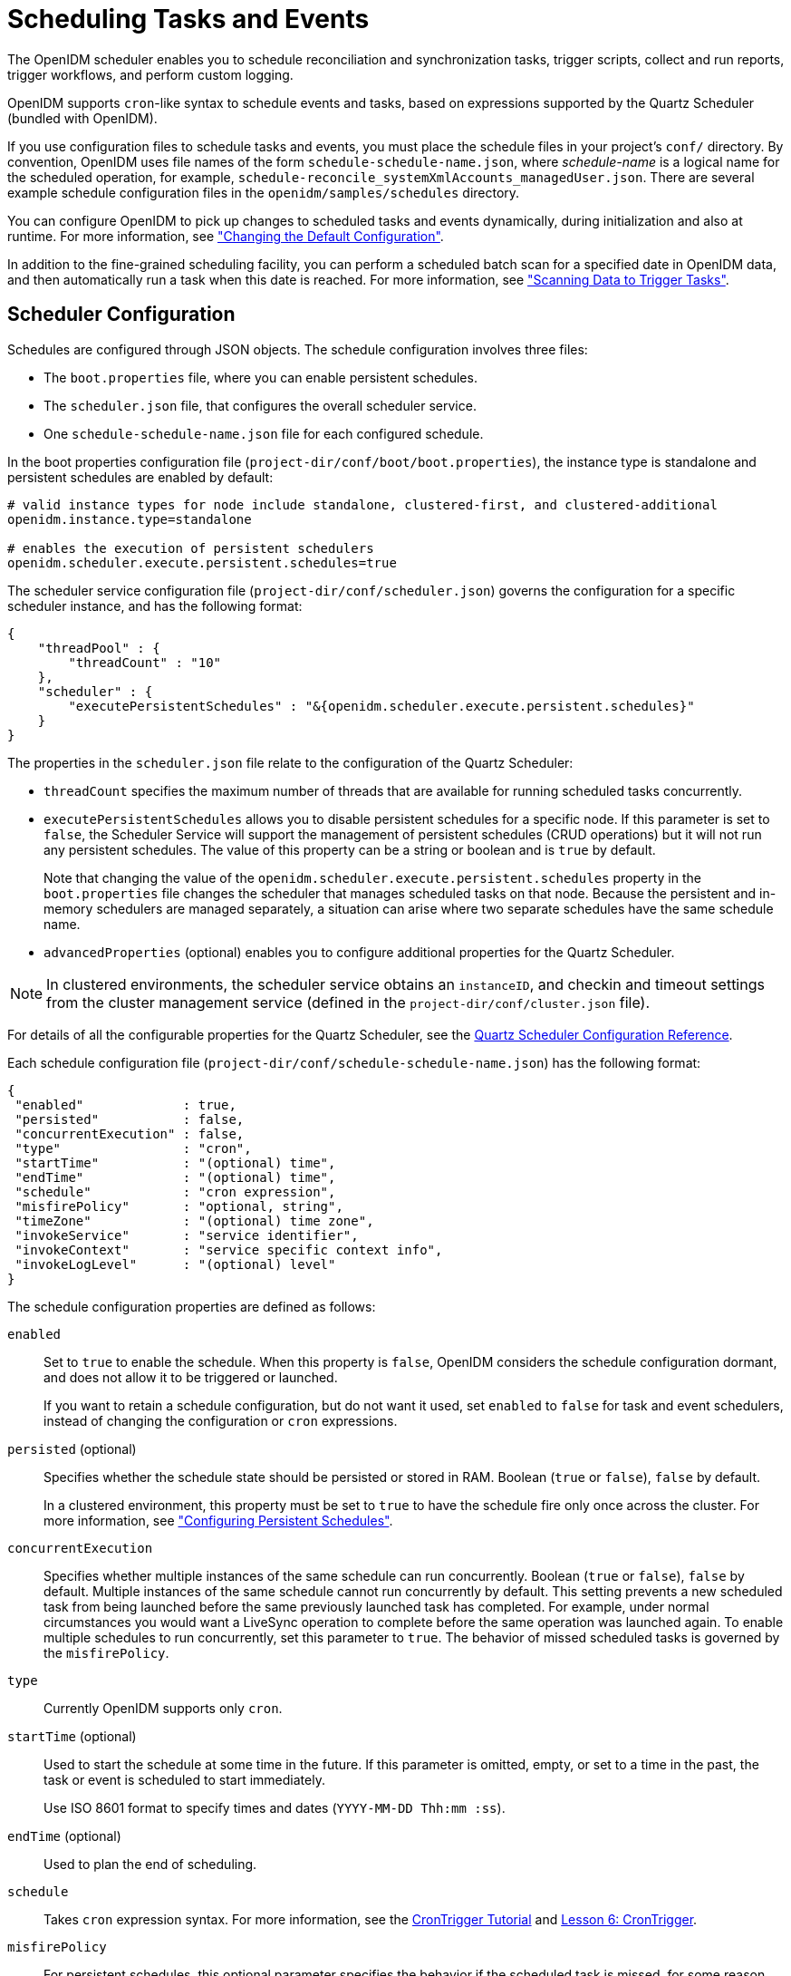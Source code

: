 ////
  The contents of this file are subject to the terms of the Common Development and
  Distribution License (the License). You may not use this file except in compliance with the
  License.
 
  You can obtain a copy of the License at legal/CDDLv1.0.txt. See the License for the
  specific language governing permission and limitations under the License.
 
  When distributing Covered Software, include this CDDL Header Notice in each file and include
  the License file at legal/CDDLv1.0.txt. If applicable, add the following below the CDDL
  Header, with the fields enclosed by brackets [] replaced by your own identifying
  information: "Portions copyright [year] [name of copyright owner]".
 
  Copyright 2017 ForgeRock AS.
  Portions Copyright 2024-2025 3A Systems LLC.
////

:figure-caption!:
:example-caption!:
:table-caption!:
:leveloffset: -1"


[#chap-scheduler-conf]
== Scheduling Tasks and Events

The OpenIDM scheduler enables you to schedule reconciliation and synchronization tasks, trigger scripts, collect and run reports, trigger workflows, and perform custom logging.

OpenIDM supports `cron`-like syntax to schedule events and tasks, based on expressions supported by the Quartz Scheduler (bundled with OpenIDM).

If you use configuration files to schedule tasks and events, you must place the schedule files in your project's `conf/` directory. By convention, OpenIDM uses file names of the form `schedule-schedule-name.json`, where __schedule-name__ is a logical name for the scheduled operation, for example, `schedule-reconcile_systemXmlAccounts_managedUser.json`. There are several example schedule configuration files in the `openidm/samples/schedules` directory.

You can configure OpenIDM to pick up changes to scheduled tasks and events dynamically, during initialization and also at runtime. For more information, see xref:chap-configuration.adoc#changing-configuration["Changing the Default Configuration"].

In addition to the fine-grained scheduling facility, you can perform a scheduled batch scan for a specified date in OpenIDM data, and then automatically run a task when this date is reached. For more information, see xref:#task-scanner["Scanning Data to Trigger Tasks"].

[#scheduler-configuration-file]
=== Scheduler Configuration

Schedules are configured through JSON objects. The schedule configuration involves three files:

* The `boot.properties` file, where you can enable persistent schedules.

* The `scheduler.json` file, that configures the overall scheduler service.

* One `schedule-schedule-name.json` file for each configured schedule.

In the boot properties configuration file (`project-dir/conf/boot/boot.properties`), the instance type is standalone and persistent schedules are enabled by default:

[source]
----
# valid instance types for node include standalone, clustered-first, and clustered-additional
openidm.instance.type=standalone

# enables the execution of persistent schedulers
openidm.scheduler.execute.persistent.schedules=true
----
The scheduler service configuration file (`project-dir/conf/scheduler.json`) governs the configuration for a specific scheduler instance, and has the following format:

[source, json]
----
{
    "threadPool" : {
        "threadCount" : "10"
    },
    "scheduler" : {
        "executePersistentSchedules" : "&{openidm.scheduler.execute.persistent.schedules}"
    }
}
----
The properties in the `scheduler.json` file relate to the configuration of the Quartz Scheduler:

* `threadCount` specifies the maximum number of threads that are available for running scheduled tasks concurrently.

* `executePersistentSchedules` allows you to disable persistent schedules for a specific node. If this parameter is set to `false`, the Scheduler Service will support the management of persistent schedules (CRUD operations) but it will not run any persistent schedules. The value of this property can be a string or boolean and is `true` by default.
+
Note that changing the value of the `openidm.scheduler.execute.persistent.schedules` property in the `boot.properties` file changes the scheduler that manages scheduled tasks on that node. Because the persistent and in-memory schedulers are managed separately, a situation can arise where two separate schedules have the same schedule name.

* `advancedProperties` (optional) enables you to configure additional properties for the Quartz Scheduler.


[NOTE]
====
In clustered environments, the scheduler service obtains an `instanceID`, and checkin and timeout settings from the cluster management service (defined in the `project-dir/conf/cluster.json` file).
====
For details of all the configurable properties for the Quartz Scheduler, see the link:http://www.quartz-scheduler.org/documentation/quartz-2.1.x/configuration/ConfigMain[Quartz Scheduler Configuration Reference, window=\_blank].

Each schedule configuration file (`project-dir/conf/schedule-schedule-name.json`) has the following format:

[source, json]
----
{
 "enabled"             : true,
 "persisted"           : false,
 "concurrentExecution" : false,
 "type"                : "cron",
 "startTime"           : "(optional) time",
 "endTime"             : "(optional) time",
 "schedule"            : "cron expression",
 "misfirePolicy"       : "optional, string",
 "timeZone"            : "(optional) time zone",
 "invokeService"       : "service identifier",
 "invokeContext"       : "service specific context info",
 "invokeLogLevel"      : "(optional) level"
}
----
--
The schedule configuration properties are defined as follows:

`enabled`::
Set to `true` to enable the schedule. When this property is `false`, OpenIDM considers the schedule configuration dormant, and does not allow it to be triggered or launched.

+
If you want to retain a schedule configuration, but do not want it used, set `enabled` to `false` for task and event schedulers, instead of changing the configuration or `cron` expressions.

`persisted` (optional)::
Specifies whether the schedule state should be persisted or stored in RAM. Boolean (`true` or `false`), `false` by default.

+
In a clustered environment, this property must be set to `true` to have the schedule fire only once across the cluster. For more information, see xref:#persistent-schedules["Configuring Persistent Schedules"].

`concurrentExecution`::
Specifies whether multiple instances of the same schedule can run concurrently. Boolean (`true` or `false`), `false` by default. Multiple instances of the same schedule cannot run concurrently by default. This setting prevents a new scheduled task from being launched before the same previously launched task has completed. For example, under normal circumstances you would want a LiveSync operation to complete before the same operation was launched again. To enable multiple schedules to run concurrently, set this parameter to `true`. The behavior of missed scheduled tasks is governed by the `misfirePolicy`.

`type`::
Currently OpenIDM supports only `cron`.

`startTime` (optional)::
Used to start the schedule at some time in the future. If this parameter is omitted, empty, or set to a time in the past, the task or event is scheduled to start immediately.

+
Use ISO 8601 format to specify times and dates (`YYYY-MM-DD Thh:mm :ss`).

`endTime` (optional)::
Used to plan the end of scheduling.

`schedule`::
Takes `cron` expression syntax. For more information, see the link:http://www.quartz-scheduler.org/documentation/quartz-2.1.x/tutorials/crontrigger.html[CronTrigger Tutorial, window=\_blank] and link:http://www.quartz-scheduler.org/documentation/quartz-2.1.x/tutorials/tutorial-lesson-06.html[Lesson 6: CronTrigger, window=\_blank].

`misfirePolicy`::
For persistent schedules, this optional parameter specifies the behavior if the scheduled task is missed, for some reason. Possible values are as follows:
+

* `fireAndProceed`. The first run of a missed schedule is immediately launched when the server is back online. Subsequent runs are discarded. After this, the normal schedule is resumed.

* `doNothing`. All missed schedules are discarded and the normal schedule is resumed when the server is back online.


`timeZone` (optional)::
If not set, OpenIDM uses the system time zone.

`invokeService`::
Defines the type of scheduled event or action. The value of this parameter can be one of the following:
+

* `sync` for reconciliation

* `provisioner` for LiveSync

* `script` to call some other scheduled operation defined in a script

* `taskScanner` to define a scheduled task that queries a set of objects. For more information, see xref:#task-scanner["Scanning Data to Trigger Tasks"].


`invokeContext`::
Specifies contextual information, depending on the type of scheduled event (the value of the `invokeService` parameter).

+
The following example invokes reconciliation:
+

[source, json]
----
{
    "invokeService": "sync",
    "invokeContext": {
        "action": "reconcile",
        "mapping": "systemLdapAccount_managedUser"
    }
}
----
+
For a scheduled reconciliation task, you can define the mapping in one of two ways:

* Reference a mapping by its name in `sync.json`, as shown in the previous example. The mapping must exist in your project's `conf/sync.json` file.

* Add the mapping definition inline by using the `mapping` property, as shown in xref:chap-synchronization.adoc#alternative-mapping["Specifying the Mapping as Part of the Schedule"].

+
The following example invokes a LiveSync operation:
+

[source, json]
----
{
    "invokeService": "provisioner",
    "invokeContext": {
        "action": "liveSync",
        "source": "system/OpenDJ/__ACCOUNT__"
    }
}
----
+
For scheduled LiveSync tasks, the `source` property follows OpenIDM's convention for a pointer to an external resource object and takes the form `system/resource-name/object-type`.

+
The following example invokes a script, which prints the string `Hello World` to the OpenIDM log (`/openidm/logs/openidm0.log.X`).
+

[source, json]
----
{
    "invokeService": "script",
    "invokeContext": {
        "script": {
            "type": "text/javascript",
            "source": "console.log('Hello World');"
        }
    }
}
----
+
Note that these are sample configurations only. Your own schedule configuration will differ according to your specific requirements.

`invokeLogLevel` (optional)::
Specifies the level at which the invocation will be logged. Particularly for schedules that run very frequently, such as LiveSync, the scheduled task can generate significant output to the log file, and you should adjust the log level accordingly. The default schedule log level is `info`. The value can be set to any one of the link:http://www.slf4j.org/apidocs/org/apache/commons/logging/Log.html[SLF4J, window=\_top] log levels:
+

* `trace`

* `debug`

* `info`

* `warn`

* `error`

* `fatal`


--


[#schedules-dst]
=== Schedules and Daylight Savings Time

The schedule service uses Quartz `cronTrigger` syntax. CronTrigger schedules jobs to fire at specific times with respect to a calendar (rather than every __N__ milliseconds). This scheduling can cause issues when clocks change for daylight savings time (DST) if the trigger time falls around the clock change time in your specific time zone.

Depending on the trigger schedule, and on the daylight event, the trigger might be skipped or might appear not to fire for a short period. This interruption can be particularly problematic for liveSync where schedules execute continuously. In this case, the time change (for example, from 02:00 back to 01:00) causes an hour break between each liveSync execution.

To prevent DST from having an impact on your schedules, set the time zone of the schedule to Coordinated Universal Time (UTC). UTC is never subject to DST, so schedules will continue to fire as normal.


[#persistent-schedules]
=== Configuring Persistent Schedules

By default, scheduling information, such as schedule state and details of the schedule run, is stored in RAM. This means that such information is lost when OpenIDM is rebooted. The schedule configuration itself (defined in your project's `conf/schedule-schedule-name.json` file) is not lost when OpenIDM is shut down, and normal scheduling continues when the server is restarted. However, there are no details of missed schedule runs that should have occurred during the period the server was unavailable.

You can configure schedules to be persistent, which means that the scheduling information is stored in the internal repository rather than in RAM. With persistent schedules, scheduling information is retained when OpenIDM is shut down. Any previously scheduled jobs can be rescheduled automatically when OpenIDM is restarted.

Persistent schedules also enable you to manage scheduling across a cluster (multiple OpenIDM instances). When scheduling is persistent, a particular schedule will be launched only once across the cluster, rather than once on every OpenIDM instance. For example, if your deployment includes a cluster of OpenIDM nodes for high availability, you can use persistent scheduling to start a reconciliation operation on only one node in the cluster, instead of starting several competing reconciliation operations on each node.

[IMPORTANT]
====
Persistent schedules rely on timestamps. In a deployment where OpenIDM instances run on separate machines, you __must__ synchronize the system clocks of these machines using a time synchronization service that runs regularly. The clocks of all machines involved in persistent scheduling must be within one second of each other. For information on how you can achieve this using the Network Time Protocol (NTP) daemon, see the link:https://tools.ietf.org/html/rfc7822[NTP RFC, window=\_blank].
====
To configure persistent schedules, set `persisted` to `true` in the schedule configuration file (`schedule-schedule-name.json)`.

If OpenIDM is down when a scheduled task was set to occur, one or more runs of that schedule might be missed. To specify what action should be taken if schedules are missed, set the `misfirePolicy` in the schedule configuration file. The `misfirePolicy` determines what OpenIDM should do if scheduled tasks are missed. Possible values are as follows:

* `fireAndProceed`. The first run of a missed schedule is immediately implemented when the server is back online. Subsequent runs are discarded. After this, the normal schedule is resumed.

* `doNothing`. All missed schedules are discarded and the normal schedule is resumed when the server is back online.



[#scheduler-examples]
=== Schedule Examples

The following example shows a schedule for reconciliation that is not enabled. When the schedule is enabled (`"enabled" : true,`), reconciliation runs every 30 minutes, starting on the hour:

[source, json]
----
{
    "enabled": false,
    "persisted": false,
    "type": "cron",
    "schedule": "0 0/30 * * * ?",
    "invokeService": "sync",
    "invokeContext": {
        "action": "reconcile",
        "mapping": "systemLdapAccounts_managedUser"
    }
}
----
The following example shows a schedule for LiveSync enabled to run every 15 seconds, starting at the beginning of the minute. The schedule is persisted, that is, stored in the internal repository rather than in memory. If one or more LiveSync runs are missed, as a result of OpenIDM being unavailable, the first run of the LiveSync operation is implemented when the server is back online. Subsequent runs are discarded. After this, the normal schedule is resumed:

[source, json]
----
{
    "enabled": true,
    "persisted": true,
    "misfirePolicy" : "fireAndProceed",
    "type": "cron",
    "schedule": "0/15 * * * * ?",
    "invokeService": "provisioner",
    "invokeContext": {
        "action": "liveSync",
        "source": "system/ldap/account"
    }
}
----


[#schedules-over-rest]
=== Managing Schedules Over REST

OpenIDM exposes the scheduler service under the `/openidm/scheduler` context path. The following examples show how schedules can be created, read, updated, and deleted, over REST, by using the scheduler service. The examples also show how to pause and resume scheduled tasks, when an OpenIDM instance is placed in maintenance mode. For information about placing OpenIDM in maintenance mode, see xref:install-guide:chap-update.adoc#maintenance-mode["Placing an OpenIDM Instance in Maintenance Mode"] in the __Installation Guide__.

[NOTE]
====
When you configure schedules in this way, changes made to the schedules are not pushed back into the configuration service. Managing schedules by using the `/openidm/scheduler` context path essentially bypasses the configuration service and sends the request directly to the scheduler.

If you need to perform an operation on a schedule that was created by using the configuration service (by placing a schedule file in the `conf/` directory), you must direct your request to the `/openidm/config` endpoint, and not to the `/openidm/scheduler` endpoint.
====

[#creating-schedules]
==== Creating a Schedule

You can create a schedule with a PUT request, which allows you to specify the ID of the schedule, or with a POST request, in which case the server assigns an ID automatically.

The following example uses a PUT request to create a schedule that fires a script (`script/testlog.js`) every second. The schedule configuration is as described in xref:#scheduler-configuration-file["Scheduler Configuration"]:

[source, console]
----
$ curl \
 --cacert self-signed.crt \
 --header "X-OpenIDM-Username: openidm-admin" \
 --header "X-OpenIDM-Password: openidm-admin" \
 --header "Content-Type: application/json" \
 --request PUT \
 --data '{
    "enabled":true,
    "type":"cron",
    "schedule":"0/1 * * * * ?",
    "persisted":true,
    "misfirePolicy":"fireAndProceed",
    "invokeService":"script",
    "invokeContext": {
        "script": {
            "type":"text/javascript",
            "file":"script/testlog.js"
        }
    }
 }' \
 "https://localhost:8443/openidm/scheduler/testlog-schedule"
{
  "type": "cron",
  "invokeService": "script",
  "persisted": true,
  "_id": "testlog-schedule",
  "schedule": "0/1 * * * * ?",
  "misfirePolicy": "fireAndProceed",
  "enabled": true,
  "invokeContext": {
    "script": {
      "file": "script/testlog.js",
      "type": "text/javascript"
    }
  }
}
----
The following example uses a POST request to create an identical schedule to the one created in the previous example, but with a server-assigned ID:

[source, console]
----
$ curl \
 --cacert self-signed.crt \
 --header "X-OpenIDM-Username: openidm-admin" \
 --header "X-OpenIDM-Password: openidm-admin" \
 --header "Content-Type: application/json" \
 --request POST \
 --data '{
    "enabled":true,
    "type":"cron",
    "schedule":"0/1 * * * * ?",
    "persisted":true,
    "misfirePolicy":"fireAndProceed",
    "invokeService":"script",
    "invokeContext": {
        "script": {
            "type":"text/javascript",
            "file":"script/testlog.js"
        }
    }
 }' \
 "https://localhost:8443/openidm/scheduler?_action=create"
{
  "type": "cron",
  "invokeService": "script",
  "persisted": true,
  "_id": "d6d1b256-7e46-486e-af88-169b4b1ad57a",
  "schedule": "0/1 * * * * ?",
  "misfirePolicy": "fireAndProceed",
  "enabled": true,
  "invokeContext": {
    "script": {
      "file": "script/testlog.js",
      "type": "text/javascript"
    }
  }
}
----
The output includes the `_id` of the schedule, in this case `"_id": "d6d1b256-7e46-486e-af88-169b4b1ad57a"`.


[#schedule-details]
==== Obtaining the Details of a Schedule

The following example displays the details of the schedule created in the previous section. Specify the schedule ID in the URL:

[source, console]
----
$ curl \
 --cacert self-signed.crt \
 --header "X-OpenIDM-Username: openidm-admin" \
 --header "X-OpenIDM-Password: openidm-admin" \
 --request GET \
 "https://localhost:8443/openidm/scheduler/d6d1b256-7e46-486e-af88-169b4b1ad57a"
{
  "_id": "d6d1b256-7e46-486e-af88-169b4b1ad57a",
  "schedule": "0/1 * * * * ?",
  "misfirePolicy": "fireAndProceed",
  "startTime": null,
  "invokeContext": {
    "script": {
      "file": "script/testlog.js",
      "type": "text/javascript"
    }
  },
  "enabled": true,
  "concurrentExecution": false,
  "persisted": true,
  "timeZone": null,
  "type": "cron",
  "invokeService": "org.forgerock.openidm.script",
  "endTime": null,
  "invokeLogLevel": "info"
}
----


[#updating-schedules]
==== Updating a Schedule

To update a schedule definition, use a PUT request and update all properties of the object. Note that PATCH requests are currently supported only for managed and system objects.

The following example disables the schedule created in the previous section:

[source, console]
----
$ curl \
 --cacert self-signed.crt \
 --header "X-OpenIDM-Username: openidm-admin" \
 --header "X-OpenIDM-Password: openidm-admin" \
 --header "Content-Type: application/json" \
 --request PUT \
 --data '{
    "enabled":false,
    "type":"cron",
    "schedule":"0/1 * * * * ?",
    "persisted":true,
    "misfirePolicy":"fireAndProceed",
    "invokeService":"script",
    "invokeContext": {
        "script": {
            "type":"text/javascript",
            "file":"script/testlog.js"
        }
    }
 }' \
 "https://localhost:8443/openidm/scheduler/d6d1b256-7e46-486e-af88-169b4b1ad57a"
   null
----


[#listing-schedules]
==== Listing Configured Schedules

To display a list of all configured schedules, query the `openidm/scheduler` context path as shown in the following example:

[source, console]
----
$ curl \
 --cacert self-signed.crt \
 --header "X-OpenIDM-Username: openidm-admin" \
 --header "X-OpenIDM-Password: openidm-admin" \
 --request GET \
 "https://localhost:8443/openidm/scheduler?_queryId=query-all-ids"
{
  "remainingPagedResults": -1,
  "pagedResultsCookie": null,
  "totalPagedResultsPolicy": "NONE",
  "totalPagedResults": -1,
  "resultCount": 2,
  "result": [
    {
      "_id": "d6d1b256-7e46-486e-af88-169b4b1ad57a"
    },
    {
      "_id": "recon"
    }
  ]
}
----


[#deleting-schedules]
==== Deleting a Schedule

To deleted a configured schedule, call a DELETE request on the schedule ID. For example:

[source, console]
----
$ curl \
 --cacert self-signed.crt \
 --header "X-OpenIDM-Username: openidm-admin" \
 --header "X-OpenIDM-Password: openidm-admin" \
 --request DELETE \
 "https://localhost:8443/openidm/scheduler/d6d1b256-7e46-486e-af88-169b4b1ad57a"
null
----


[#schedules-listing-current-tasks]
==== Obtaining a List of Running Scheduled Tasks

The following command returns a list of tasks that are currently executing. This list enables you to decide whether to wait for specific tasks to complete before you place an OpenIDM instance in maintenance mode.

Note that this list is accurate only at the moment the request was issued. The list can change at any time after the response is received.

[source, console]
----
$ curl \
 --cacert self-signed.crt \
 --header "X-OpenIDM-Username: openidm-admin" \
 --header "X-OpenIDM-Password: openidm-admin" \
 --request POST \
 "http://localhost:8080/openidm/scheduler?_action=listCurrentlyExecutingJobs"
[
    {
        "concurrentExecution": false,
        "enabled": true,
        "endTime": null,
        "invokeContext": {
            "script": {
                "file": "script/testlog.js",
                "type": "text/javascript"
            }
        },
        "invokeLogLevel": "info",
        "invokeService": "org.forgerock.openidm.script",
        "misfirePolicy": "doNothing",
        "persisted": false,
        "schedule": "0/10 * * * * ?",
        "startTime": null,
        "timeZone": null,
        "type": "cron"
    }
]
----


[#schedules-pausing-current-tasks]
==== Pausing Scheduled Tasks

In preparation for placing an OpenIDM instance into maintenance mode, you can temporarily suspend all scheduled tasks. This action does not cancel or interrupt tasks that are already in progress - it simply prevents any scheduled tasks from being invoked during the suspension period.

The following command suspends all scheduled tasks and returns `true` if the tasks could be suspended successfully.

[source, console]
----
$ curl \
 --cacert self-signed.crt \
 --header "X-OpenIDM-Username: openidm-admin" \
 --header "X-OpenIDM-Password: openidm-admin" \
 --request POST \
 "https://localhost:8443/openidm/scheduler?_action=pauseJobs"
{
    "success": true
}
----


[#schedules-resuming-current-tasks]
==== Resuming All Running Scheduled Tasks

When an update has been completed, and your instance is no longer in maintenance mode, you can resume scheduled tasks to start them up again. Any tasks that were missed during the downtime will follow their configured misfire policy to determine whether they should be reinvoked.

The following command resumes all scheduled tasks and returns `true` if the tasks could be resumed successfully.

[source, console]
----
$ curl \
 --cacert self-signed.crt \
 --header "X-OpenIDM-Username: openidm-admin" \
 --header "X-OpenIDM-Password: openidm-admin" \
 --request POST \
 "https://localhost:8443/openidm/scheduler?_action=resumeJobs"
{
    "success": true
}
----



[#task-scanner]
=== Scanning Data to Trigger Tasks

In addition to the fine-grained scheduling facility described previously, OpenIDM provides a task scanning mechanism. The task scanner enables you to perform a batch scan on a specified property in OpenIDM, at a scheduled interval, and then to launch a task when the value of that property matches a specified value.

When the task scanner identifies a condition that should trigger the task, it can invoke a script created specifically to handle the task.

For example, the task scanner can scan all `managed/user` objects for a "sunset date" and can invoke a script that launches a "sunset task" on the user object when this date is reached.

[#task-scanner-config]
==== Configuring the Task Scanner

The task scanner is essentially a scheduled task that queries a set of managed users. The task scanner is configured in the same way as a regular scheduled task in a schedule configuration file named (`schedule-task-name.json)`, with the `invokeService` parameter set to `taskscanner`. The `invokeContext` parameter defines the details of the scan, and the task that should be launched when the specified condition is triggered.

The following example defines a scheduled scanning task that triggers a sunset script. The schedule configuration file is provided in `openidm/samples/taskscanner/conf/schedule-taskscan_sunset.json`. To use this sample file, copy it to the `openidm/conf` directory.

[source, json]
----
{
    "enabled" : true,
    "type" : "cron",
    "schedule" : "0 0 * * * ?",
    "concurrentExecution" : false,
    "invokeService" : "taskscanner",
    "invokeContext" : {
        "waitForCompletion" : false,
        "maxRecords" : 2000,
        "numberOfThreads" : 5,
        "scan" : {
            "_queryId" : "scan-tasks",
            "object" : "managed/user",
            "property" : "sunset/date",
            "condition" : {
                "before" : "${Time.now}"
            },
            "taskState" : {
                "started" : "sunset/task-started",
                "completed" : "sunset/task-completed"
            },
            "recovery" : {
                "timeout" : "10m"
            }
        },
        "task" : {
            "script" : {
                "type" : "text/javascript",
                "file" : "script/sunset.js"
            }
        }
    }
}
----
The schedule configuration calls a script (`script/sunset.js`). To test the sample, copy this script file from `openidm/samples/taskscanner/script/sunset.js` to the `openidm/script` directory. The remaining properties in the schedule configuration are as follows:
--
The `invokeContext` parameter takes the following properties:

`waitForCompletion` (optional)::
This property specifies whether the task should be performed synchronously. Tasks are performed asynchronously by default (with `waitForCompletion` set to false). A task ID (such as `{"_id":"354ec41f-c781-4b61-85ac-93c28c180e46"}`) is returned immediately. If this property is set to true, tasks are performed synchronously and the ID is not returned until all tasks have completed.

`maxRecords` (optional)::
The maximum number of records that can be processed. This property is not set by default so the number of records is unlimited. If a maximum number of records is specified, that number will be spread evenly over the number of threads.

`numberOfThreads` (optional)::
By default, the task scanner runs in a multi-threaded manner, that is, numerous threads are dedicated to the same scanning task run. Multi-threading generally improves the performance of the task scanner. The default number of threads for a single scanning task is ten. To change this default, set the `numberOfThreads` property.

`scan`::
Defines the details of the scan. The following properties are defined:
+
[open]
====

`_queryId`::
Specifies the predefined query that is performed to identify the entries for which this task should be run.

+
The query that is referenced here must be defined in the database table configuration file (`conf/repo.orientdb.json` or `conf/repo.jdbc.json`). A sample query for a scanned task (`scan-tasks`) is defined in the JDBC repository configuration file as follows:
+

[source, console]
----
"scan-tasks" : "SELECT fullobject FROM ${_dbSchema}.${_mainTable}
 obj INNER JOIN ${_dbSchema}.${_propTable}
 prop ON obj.id = prop.${_mainTable}_id
 LEFT OUTER JOIN ${_dbSchema}.${_propTable}
 complete ON obj.id = complete.${_mainTable}_id
 AND complete.propkey=${taskState.completed}
 INNER JOIN ${_dbSchema}.objecttypes objtype
 ON objtype.id = obj.objecttypes_id
 WHERE ( prop.propkey=${property} AND prop.propvalue < ${condition.before}
 AND objtype.objecttype = ${_resource} )
 AND ( complete.propvalue is NULL )",
----
+
Note that this query identifies records for which the value of the specified `property` is smaller than the condition. The sample query supports only time-based conditions, with the time specified in ISO 8601 format (Zulu time). You can write any query to target the records that you require.

`object`::
Defines the managed object type against which the query should be performed, as defined in the `managed.json` file.

`property`::
Defines the property of the managed object, against which the query is performed. In the previous example, the `"property" : "sunset/date"` indicates a JSON pointer that maps to the object attribute, and can be understood as `sunset: {"date" : "date"}`.

+
If you are using a JDBC repository, with a generic mapping, you must explicitly set this property as searchable so that it can be queried by the task scanner. For more information, see xref:chap-repo.adoc#generic-mappings["Using Generic Mappings"].

`condition` (optional)::
Indicates the conditions that must be matched for the defined property.

+
In the previous example, the scanner scans for users whose `sunset/date` is prior to the current timestamp (at the time the script is run).

+
You can use these fields to define any condition. For example, if you wanted to limit the scanned objects to a specified location, say, London, you could formulate a query to compare against object locations and then set the condition to be:
+

[source, json]
----
"condition" : {
    "location" : "London"
},
----
+
For time-based conditions, the `condition` property supports macro syntax, based on the `Time.now` object (which fetches the current time). You can specify any date/time in relation to the current time, using the `+` or `-` operator, and a duration modifier. For example: `${Time.now + 1d}` would return all user objects whose `sunset/date` is the following day (current time plus one day). You must include space characters around the operator (`+` or `-`). The duration modifier supports the following unit specifiers:
+
[none]
* `s` - second
* `m` - minute
* `h` - hour
* `d` - day
* `M` - month
* `y` - year

`taskState`::
Indicates the names of the fields in which the start message and the completed message are stored. These fields are used to track the status of the task.
+
[none]
* `started` specifies the field that stores the timestamp for when the task begins.
* `completed` specifies the field that stores the timestamp for when the task completes its operation. The `completed` field is present as soon as the task has started, but its value is `null` until the task has completed.

`recovery` (optional)::
Specifies a configurable timeout, after which the task scanner process ends. For clustered OpenIDM instances, there might be more than one task scanner running at a time. A task cannot be launched by two task scanners at the same time. When one task scanner "claims" a task, it indicates that the task has been started. That task is then unavailable to be claimed by another task scanner and remains unavailable until the end of the task is indicated. In the event that the first task scanner does not complete the task by the specified timeout, for whatever reason, a second task scanner can pick up the task.

====

`task`::
Provides details of the task that is performed. Usually, the task is invoked by a script, whose details are defined in the `script` property:
+

* `type` ‒ the type of script, either JavaScript or Groovy.

* `file` ‒ the path to the script file. The script file takes at least two objects (in addition to the default objects that are provided to all OpenIDM scripts):
+

** `input` ‒ the individual object that is retrieved from the query (in the example, this is the individual user object).

** `objectID` ‒ a string that contains the full identifier of the object. The `objectID` is useful for performing updates with the script as it allows you to target the object directly. For example: `openidm.update(objectID, input['_rev'], input);`.

+
A sample script file is provided in `openidm/samples/taskscanner/script/sunset.js`. To use this sample file, copy it to your project's `script/` directory. The sample script marks all user objects that match the specified conditions as inactive. You can use this sample script to trigger a specific workflow, or any other task associated with the sunset process.

+
For more information about using scripts in OpenIDM, see xref:appendix-scripting.adoc#appendix-scripting["Scripting Reference"].

--


[#task-scanner-rest]
==== Managing Scanning Tasks Over REST

You can trigger, cancel, and monitor scanning tasks over the REST interface, using the REST endpoint `\https://localhost:8443/openidm/taskscanner`.

[#triggering-task-scanner]
===== Triggering a Scanning Task

The following REST command runs a task named "taskscan_sunset". The task itself is defined in a file named `conf/schedule-taskscan_sunset.json`:

[source, console]
----
$ curl \
 --cacert self-signed.crt \
 --header "X-OpenIDM-Username: openidm-admin" \
 --header "X-OpenIDM-Password: openidm-admin" \
 --request POST \
 "https://localhost:8443/openidm/taskscanner?_action=execute&name=schedule/taskscan_sunset"
----
By default, a scanning task ID is returned immediately when the task is initiated. Clients can make subsequent calls to the task scanner service, using this task ID to query its state and to call operations on it.

For example, the scanning task initiated previously would return something similar to the following, as soon as it was initiated:

[source, console]
----
{"_id":"edfaf59c-aad1-442a-adf6-3620b24f8385"}
----
To have the scanning task complete before the ID is returned, set the `waitForCompletion` property to `true` in the task definition file (`schedule-taskscan_sunset.json`). You can also set the property directly over the REST interface when the task is initiated. For example:

[source, console]
----
$ curl \
 --cacert self-signed.crt \
 --header "X-OpenIDM-Username: openidm-admin" \
 --header "X-OpenIDM-Password: openidm-admin" \
 --request POST \
 "https://localhost:8443/openidm/taskscanner?_action=execute&name=schedule/taskscan_sunset&waitForCompletion=true"
----


[#canceling-task-scanner]
===== Canceling a Scanning Task

You can cancel a scanning task by sending a REST call with the `cancel` action, specifying the task ID. For example, the following call cancels the scanning task initiated in the previous section:

[source, console]
----
$ curl \
 --cacert self-signed.crt \
 --header "X-OpenIDM-Username: openidm-admin" \
 --header "X-OpenIDM-Password: openidm-admin" \
 --request POST \
 "https://localhost:8443/openidm/taskscanner/edfaf59c-aad1-442a-adf6-3620b24f8385?_action=cancel"
{
    "_id":"edfaf59c-aad1-442a-adf6-3620b24f8385",
    "action":"cancel",
    "status":"SUCCESS"
}
----


[#listing-task-scanner]
===== Listing Scanning Tasks

You can display a list of scanning tasks that have completed, and those that are in progress, by running a RESTful GET on the `openidm/taskscanner` context path. The following example displays all scanning tasks:

[source, console]
----
$ curl \
 --cacert self-signed.crt \
 --header "X-OpenIDM-Username: openidm-admin" \
 --header "X-OpenIDM-Password: openidm-admin" \
 --request GET \
 "https://localhost:8443/openidm/taskscanner"
{
 "tasks": [
    {
      "ended": 1352455546182
      "started": 1352455546149,
      "progress": {
        "failures": 0
        "successes": 2400,
        "total": 2400,
        "processed": 2400,
        "state": "COMPLETED",
      },
      "_id": "edfaf59c-aad1-442a-adf6-3620b24f8385",
    }
  ]
}
----
--
Each scanning task has the following properties:

`ended`::
The time at which the scanning task ended.

`started`::
The time at which the scanning task started.

`progress`::
The progress of the scanning task, summarised in the following fields:
+
[none]
* `failures` - the number of records not able to be processed
* `successes` - the number of records processed successfully
* `total` - the total number of records
* `processed` - the number of processed records
* `state` - the overall state of the task, `INITIALIZED`, `ACTIVE`, `COMPLETED`, `CANCELLED`, or `ERROR`

`_id`::
The ID of the scanning task.

--
The number of processed tasks whose details are retained is governed by the `openidm.taskscanner.maxcompletedruns` property in the `conf/system.properties` file. By default, the last one hundred completed tasks are retained.





